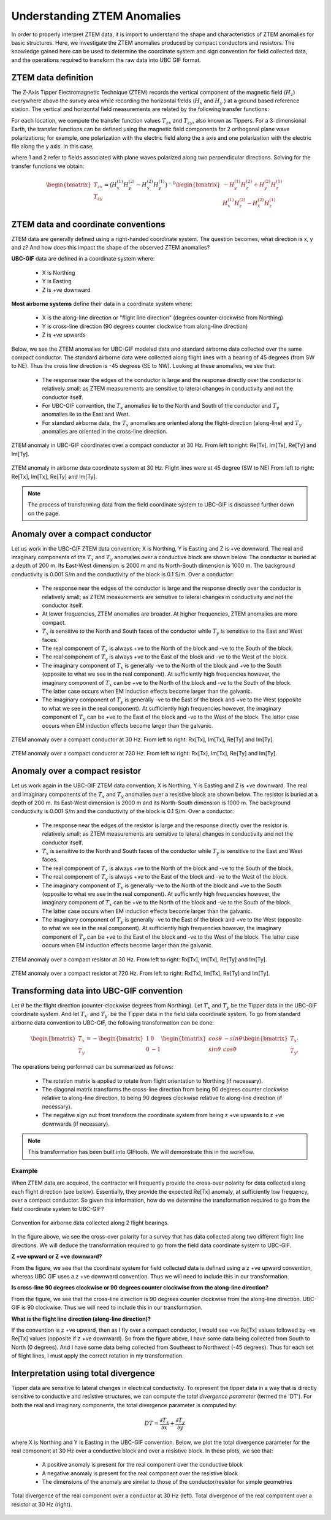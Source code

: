 .. _comprehensive_workflow_ztem_1:


Understanding ZTEM Anomalies
============================

In order to properly interpret ZTEM data, it is import to understand the shape and characteristics of ZTEM anomalies for basic structures. Here, we investigate the ZTEM anomalies produced by compact conductors and resistors. The knowledge gained here can be used to determine the coordinate system and sign convention for field collected data, and the operations required to transform the raw data into UBC GIF format.

ZTEM data definition
--------------------

The Z-Axis Tipper Electromagnetic Technique (ZTEM) records the vertical component of the magnetic field (:math:`H_z`) everywhere above the survey area while recording
the horizontal fields (:math:`H_x` and :math:`H_y` ) at a ground based reference station. The vertical and horizontal field measurements are related by the following transfer functions:

.. math::
    H_z = T_{zx} H_x + T_{zy} H_y
    :label:

For each location, we compute the transfer function values :math:`T_{zx}` and :math:`T_{zy}`, also known as Tippers. For a 3-dimensional Earth, the transfer functions can be defined using the magnetic field components for 2 orthogonal plane wave polarizations; for example, one polarization with the electric field along the x axis and one polarization with the electric file along the y axis. In this case,

.. math::
    \begin{bmatrix} H_z^{(1)} \\ H_z^{(2)} \end{bmatrix} =
    \begin{bmatrix} H_x^{(1)} & H_y^{(1)} \\ H_x^{(2)} & H_y^{(2)} \end{bmatrix}
    \begin{bmatrix} T_{zx} \\ T_{zy} \end{bmatrix}
    :label: transfer_fcn

where 1 and 2 refer to fields associated with plane waves polarized along two perpendicular directions. Solving for the transfer functions we obtain:

.. math::
    \begin{bmatrix} T_{zx} \\ T_{zy} \end{bmatrix} = \big ( H_x^{(1)} H_y^{(2)} - H_x^{(2)} H_y^{(1)} \big )^{-1}
    \begin{bmatrix} - H_y^{(1)} H_z^{(2)} + H_y^{(2)} H_z^{(1)} \\ H_x^{(1)} H_z^{(2)} - H_x^{(2)} H_z^{(1)} \end{bmatrix}
    

.. _comprehensive_workflow_ztem_1_coordinates:


ZTEM data and coordinate conventions
------------------------------------

ZTEM data are generally defined using a right-handed coordinate system. The question becomes, what direction is x, y and z? And how does this impact the shape of the observed ZTEM anomalies?

**UBC-GIF** data are defined in a coordinate system where:
	
	- X is Northing
	- Y is Easting
	- Z is +ve downward

**Most airborne systems** define their data in a coordinate system where:
	
	- X is the along-line direction or "flight line direction" (degrees counter-clockwise from Northing)
	- Y is cross-line direction (90 degrees counter clockwise from along-line direction)
	- Z is +ve upwards

Below, we see the ZTEM anomalies for UBC-GIF modeled data and standard airborne data collected over the same compact conductor. The standard airborne data were collected along flight lines with a bearing of 45 degrees (from SW to NE). Thus the cross line direction is -45 degrees (SE to NW). Looking at these anomalies, we see that:

	- The response near the edges of the conductor is large and the response directly over the conductor is relatively small; as ZTEM measurements are sensitive to lateral changes in conductivity and not the conductor itself.
	- For UBC-GIF convention, the :math:`T_x` anomalies lie to the North and South of the conductor and :math:`T_y` anomalies lie to the East and West.
	- For standard airborne data, the :math:`T_x` anomalies are oriented along the flight-direction (along-line) and :math:`T_y` anomalies are oriented in the cross-line direction.


.. figure:: images/conductor_anomaly_ubcgif.png
    :align: center
    :width: 700

    ZTEM anomaly in UBC-GIF coordinates over a compact conductor at 30 Hz. From left to right: Re[Tx], Im[Tx], Re[Ty] and Im[Ty].


.. figure:: images/conductor_anomaly_airborne_45.png
    :align: center
    :width: 700

    ZTEM anomaly in airborne data coordinate system at 30 Hz. Flight lines were at 45 degree (SW to NE) From left to right: Re[Tx], Im[Tx], Re[Ty] and Im[Ty].


.. note:: The process of transforming data from the field coordinate system to UBC-GIF is discussed further down on the page.


.. _comprehensive_workflow_ztem_1_conductor:

Anomaly over a compact conductor
--------------------------------

Let us work in the UBC-GIF ZTEM data convention; X is Northing, Y is Easting and Z is +ve downward. The real and imaginary components of the :math:`T_x` and :math:`T_y` anomalies over a conductive block are shown below. The conductor is buried at a depth of 200 m. Its East-West dimension is 2000 m and its North-South dimension is 1000 m. The background conductivity is 0.001 S/m and the conductivity of the block is 0.1 S/m. Over a conductor:

	- The response near the edges of the conductor is large and the response directly over the conductor is relatively small; as ZTEM measurements are sensitive to lateral changes in conductivity and not the conductor itself.
	- At lower frequencies, ZTEM anomalies are broader. At higher frequencies, ZTEM anomalies are more compact.
	- :math:`T_x` is sensitive to the North and South faces of the conductor while :math:`T_y` is sensitive to the East and West faces.
	- The real component of :math:`T_x` is always +ve to the North of the block and -ve to the South of the block.
	- The real component of :math:`T_y` is always +ve to the East of the block and -ve to the West of the block.
	- The imaginary component of :math:`T_x` is generally -ve to the North of the block and +ve to the South (opposite to what we see in the real component). At sufficiently high frequencies however, the imaginary component of :math:`T_x` can be +ve to the North of the block and -ve to the South of the block. The latter case occurs when EM induction effects become larger than the galvanic.
	- The imaginary component of :math:`T_y` is generally -ve to the East of the block and +ve to the West (opposite to what we see in the real component). At sufficiently high frequencies however, the imaginary component of :math:`T_y` can be +ve to the East of the block and -ve to the West of the block. The latter case occurs when EM induction effects become larger than the galvanic.

.. figure:: images/conductor_anomaly_30Hz.png
    :align: center
    :width: 700

    ZTEM anomaly over a compact conductor at 30 Hz. From left to right: Rx[Tx], Im[Tx], Re[Ty] and Im[Ty].


.. figure:: images/conductor_anomaly_720Hz.png
    :align: center
    :width: 700

    ZTEM anomaly over a compact conductor at 720 Hz. From left to right: Rx[Tx], Im[Tx], Re[Ty] and Im[Ty].


.. _comprehensive_workflow_ztem_1_resistor:

Anomaly over a compact resistor
-------------------------------

Let us work again in the UBC-GIF ZTEM data convention; X is Northing, Y is Easting and Z is +ve downward. The real and imaginary components of the :math:`T_x` and :math:`T_y` anomalies over a resistive block are shown below. The resistor is buried at a depth of 200 m. Its East-West dimension is 2000 m and its North-South dimension is 1000 m. The background conductivity is 0.001 S/m and the conductivity of the block is 0.1 S/m. Over a conductor:

	- The response near the edges of the resistor is large and the response directly over the resistor is relatively small; as ZTEM measurements are sensitive to lateral changes in conductivity and not the conductor itself.
	- :math:`T_x` is sensitive to the North and South faces of the conductor while :math:`T_y` is sensitive to the East and West faces.
	- The real component of :math:`T_x` is always +ve to the North of the block and -ve to the South of the block.
	- The real component of :math:`T_y` is always +ve to the East of the block and -ve to the West of the block.
	- The imaginary component of :math:`T_x` is generally -ve to the North of the block and +ve to the South (opposite to what we see in the real component). At sufficiently high frequencies however, the imaginary component of :math:`T_x` can be +ve to the North of the block and -ve to the South of the block. The latter case occurs when EM induction effects become larger than the galvanic.
	- The imaginary component of :math:`T_y` is generally -ve to the East of the block and +ve to the West (opposite to what we see in the real component). At sufficiently high frequencies however, the imaginary component of :math:`T_y` can be +ve to the East of the block and -ve to the West of the block. The latter case occurs when EM induction effects become larger than the galvanic.


.. figure:: images/resistor_anomaly_30Hz.png
    :align: center
    :width: 700

    ZTEM anomaly over a compact resistor at 30 Hz. From left to right: Rx[Tx], Im[Tx], Re[Ty] and Im[Ty].


.. figure:: images/resistor_anomaly_720Hz.png
    :align: center
    :width: 700

    ZTEM anomaly over a compact resistor at 720 Hz. From left to right: Rx[Tx], Im[Tx], Re[Ty] and Im[Ty].


.. _comprehensive_workflow_ztem_1_transformation:

Transforming data into UBC-GIF convention
-----------------------------------------


Let :math:`\theta` be the flight direction (counter-clockwise degrees from Northing). Let :math:`T_x` and :math:`T_y` be the Tipper data in the UBC-GIF coordinate system. And let :math:`T_{x'}` and :math:`T_{y'}` be the Tipper data in the field data coordinate system. To go from standard airborne data convention to UBC-GIF, the following transformation can be done:

.. math::
	\begin{bmatrix} T_x \\ T_y \end{bmatrix} = 
	- \begin{bmatrix} 1 & 0 \\ 0 & -1 \end{bmatrix}
	\begin{bmatrix} cos \theta & -sin\theta \\ sin\theta & cos\theta \end{bmatrix}
	\begin{bmatrix} T_{x'} \\ T_{y'} \end{bmatrix}

The operations being performed can be summarized as follows:

	- The rotation matrix is applied to rotate from flight orientation to Northing (if necessary).
	- The diagonal matrix transforms the cross-line direction from being 90 degrees counter clockwise relative to along-line direction, to being 90 degrees clockwise relative to along-line direction (if necessary).
	- The negative sign out front transform the coordinate system from being z +ve upwards to z +ve downwards (if necessary).


.. note:: This transformation has been built into GIFtools. We will demonstrate this in the workflow.


Example
^^^^^^^

When ZTEM data are acquired, the contractor will frequently provide the cross-over polarity for data collected along each flight direction (see below). Essentially, they provide the expected Re[Tx] anomaly, at sufficiently low frequency, over a compact conductor. So given this information, how do we determine the transformation required to go from the field coordinate system to UBC-GIF?

.. figure:: images/crossover_polarization.png
    :align: center
    :width: 400

    Convention for airborne data collected along 2 flight bearings.


In the figure above, we see the cross-over polarity for a survey that has data collected along two different flight line directions. We will deduce the transformation required to go from the field data coordinate system to UBC-GIF.

**Z +ve upward or Z +ve downward?**

From the figure, we see that the coordinate system for field collected data is defined using a z +ve upward convention, whereas UBC GIF uses a z +ve downward convention. Thus we will need to include this in our transformation.

**Is cross-line 90 degrees clockwise or 90 degrees counter clockwise from the along-line direction?**

From the figure, we see that the cross-line direction is 90 degrees counter clockwise from the along-line direction. UBC-GIF is 90 clockwise. Thus we will need to include this in our transformation.

**What is the flight line direction (along-line direction)?**

If the convention is z +ve upward, then as I fly over a compact conductor, I would see +ve Re[Tx] values followed by -ve Re[Tx] values (opposite if z +ve downward). So from the figure above, I have some data being collected from South to North (0 degrees). And I have some data being collected from Southeast to Northwest (-45 degrees). Thus for each set of flight lines, I must apply the correct rotation in my transformation.


.. _comprehensive_workflow_ztem_1_divergence:

Interpretation using total divergence
-------------------------------------

Tipper data are sensitive to lateral changes in electrical conductivity. To represent the tipper data in a way that is directly sensitive to conductive and resistive structures, we can compute the *total divergence parameter* (termed the 'DT'). For both the real and imaginary components, the total divergence parameter is computed by:

.. math::
	DT = \frac{\partial T_{x}}{\partial x} + \frac{\partial T_{y}}{\partial y}

where X is Northing and Y is Easting in the UBC-GIF convention. Below, we plot the total divergence parameter for the real component at 30 Hz over a conductive block and over a resistive block. In these plots, we see that:

	- A positive anomaly is present for the real component over the conductive block
	- A negative anomaly is present for the real component over the resistive block
	- The dimensions of the anomaly are similar to those of the conductor/resistor for simple geometries


.. figure:: images/total_divergence_30Hz.png
    :align: center
    :width: 400

    Total divergence of the real component over a conductor at 30 Hz (left). Total divergence of the real component over a resistor at 30 Hz (right).
